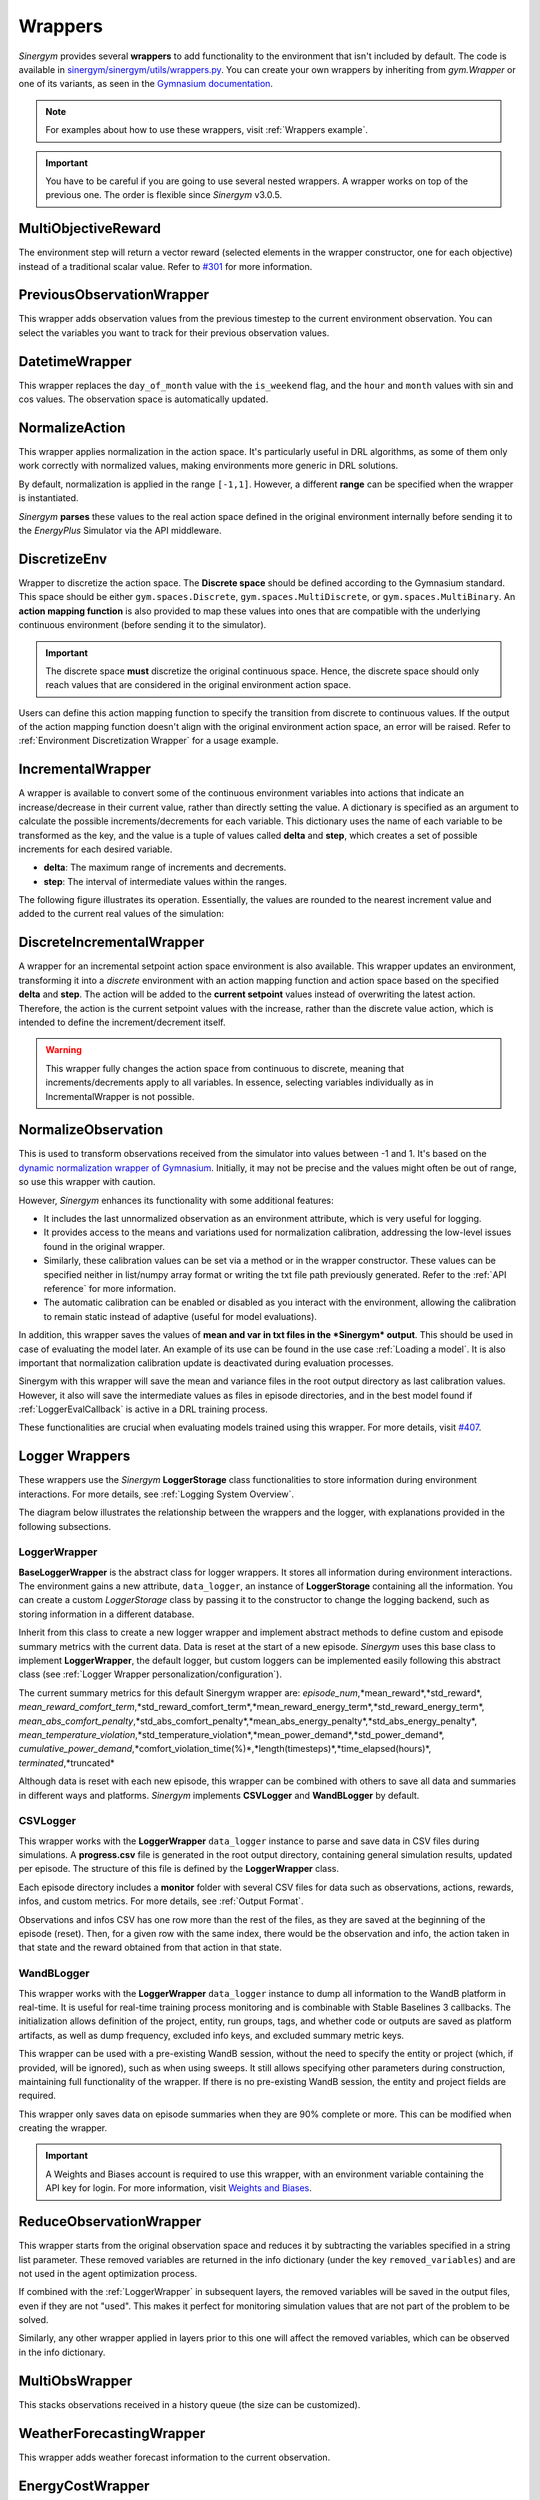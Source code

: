 ############
Wrappers
############

*Sinergym* provides several **wrappers** to add functionality to the environment that isn't included by default. 
The code is available in 
`sinergym/sinergym/utils/wrappers.py <https://github.com/ugr-sail/sinergym/blob/main/sinergym/utils/wrappers.py>`__. 
You can create your own wrappers by inheriting from *gym.Wrapper* or one of its variants, as seen in the 
`Gymnasium documentation <https://gymnasium.farama.org/tutorials/gymnasium_basics/implementing_custom_wrappers/>`__.

.. note:: For examples about how to use these wrappers, visit :ref:`Wrappers example`.

.. important:: You have to be careful if you are going to use several nested wrappers.
               A wrapper works on top of the previous one. The order is flexible since *Sinergym* v3.0.5.

***********************
MultiObjectiveReward
***********************

The environment step will return a vector reward (selected elements in the wrapper constructor, 
one for each objective) instead of a traditional scalar value. Refer to 
`#301 <https://github.com/ugr-sail/sinergym/issues/301>`__ for more information.

***************************
PreviousObservationWrapper
***************************

This wrapper adds observation values from the previous timestep to the current environment 
observation. You can select the variables you want to track for their previous observation values.

***********************
DatetimeWrapper
***********************

This wrapper replaces the ``day_of_month`` value with the ``is_weekend`` flag, and the ``hour`` and ``month`` 
values with sin and cos values. The observation space is automatically updated.

***********************
NormalizeAction
***********************

This wrapper applies normalization in the action space. It's particularly useful in DRL algorithms, 
as some of them only work correctly with normalized values, making environments more generic in DRL solutions.

By default, normalization is applied in the range ``[-1,1]``. However, a different **range** can be specified 
when the wrapper is instantiated.

*Sinergym* **parses** these values to the real action space defined in the original environment internally 
before sending it to the *EnergyPlus* Simulator via the API middleware.

.. image:: /_static/normalize_action_wrapper.png
  :scale: 50 %
  :alt: Normalize action wrapper graph.
  :align: center

***********************
DiscretizeEnv
***********************

Wrapper to discretize the action space. The **Discrete space** should be defined according to the Gymnasium standard. 
This space should be either ``gym.spaces.Discrete``, ``gym.spaces.MultiDiscrete``, or ``gym.spaces.MultiBinary``. 
An **action mapping function** is also provided to map these values into ones that are compatible with the underlying 
continuous environment (before sending it to the simulator).

.. important:: The discrete space **must** discretize the original continuous space. Hence, 
               the discrete space should only reach values that are considered in the original 
               environment action space.

Users can define this action mapping function to specify the transition from discrete to continuous values. 
If the output of the action mapping function doesn't align with the original environment action space, 
an error will be raised. Refer to :ref:`Environment Discretization Wrapper` for a usage example.

.. image:: /_static/discretize_wrapper.png
  :scale: 50 %
  :alt: Discretize wrapper graph.
  :align: center

***************************
IncrementalWrapper
***************************

A wrapper is available to convert some of the continuous environment variables into actions that indicate an 
increase/decrease in their current value, rather than directly setting the value. A dictionary is specified 
as an argument to calculate the possible increments/decrements for each variable. This dictionary uses the name 
of each variable to be transformed as the key, and the value is a tuple of values called **delta** and **step**, 
which creates a set of possible increments for each desired variable.

- **delta**: The maximum range of increments and decrements.

- **step**: The interval of intermediate values within the ranges.

The following figure illustrates its operation. Essentially, the values are rounded to the nearest increment 
value and added to the current real values of the simulation:

.. image:: /_static/incremental_wrapper.png
  :scale: 50 %
  :alt: Incremental wrapper graph.
  :align: center

***************************
DiscreteIncrementalWrapper
***************************

A wrapper for an incremental setpoint action space environment is also available. This wrapper updates 
an environment, transforming it into a *discrete* environment with an action mapping function and action 
space based on the specified **delta** and **step**. The action will be added to the **current setpoint** 
values instead of overwriting the latest action. Therefore, the action is the current setpoint values with 
the increase, rather than the discrete value action, which is intended to define the increment/decrement itself.

.. warning:: This wrapper fully changes the action space from continuous to discrete, meaning that increments/decrements 
             apply to all variables. In essence, selecting variables individually as in IncrementalWrapper is not possible.

.. image:: /_static/discrete_incremental_wrapper.png
  :scale: 50 %
  :alt: Discrete incremental wrapper graph.
  :align: center

***********************
NormalizeObservation
***********************

This is used to transform observations received from the simulator into values between -1 and 1. 
It's based on the 
`dynamic normalization wrapper of Gymnasium <https://gymnasium.farama.org/_modules/gymnasium/wrappers/normalize/#NormalizeObservation>`__. 
Initially, it may not be precise and the values might often be out of range, so use this wrapper 
with caution.

However, *Sinergym* enhances its functionality with some additional features:

- It includes the last unnormalized observation as an environment attribute, which is very useful for logging.

- It provides access to the means and variations used for normalization calibration, addressing the low-level 
  issues found in the original wrapper.

- Similarly, these calibration values can be set via a method or in the wrapper constructor. 
  These values can be specified neither in list/numpy array format or writing the txt file path 
  previously generated. Refer to the :ref:`API reference` for more information.

- The automatic calibration can be enabled or disabled as you interact with the environment, allowing the 
  calibration to remain static instead of adaptive (useful for model evaluations).

In addition, this wrapper saves the values of **mean and var in txt files in the 
*Sinergym* output**. This should be used in case of evaluating the model later. 
An example of its use can be found in the use case :ref:`Loading a model`. It is
also important that normalization calibration update is deactivated during evaluation
processes.

Sinergym with this wrapper will save the mean and variance files in the root output directory as last
calibration values. However, it also will save the intermediate values as files in episode directories, and in the
best model found if :ref:`LoggerEvalCallback` is active in a DRL training process.

These functionalities are crucial when evaluating models trained using this wrapper. 
For more details, visit `#407 <https://github.com/ugr-sail/sinergym/issues/407>`__.

*****************
Logger Wrappers
*****************

These wrappers use the *Sinergym* **LoggerStorage** class functionalities to store information during environment 
interactions. For more details, see :ref:`Logging System Overview`.

The diagram below illustrates the relationship between the wrappers and the logger, with explanations 
provided in the following subsections.

.. image:: /_static/logger_structure.png
  :scale: 50 %
  :alt: Logger wrappers graph.
  :align: center

LoggerWrapper
---------------

**BaseLoggerWrapper** is the abstract class for logger wrappers. It stores all information during 
environment interactions. The environment gains a new attribute, ``data_logger``, an instance of 
**LoggerStorage** containing all the information. You can create a custom *LoggerStorage* class by passing it to the 
constructor to change the logging backend, such as storing information in a different database.

Inherit from this class to create a new logger wrapper and implement abstract methods to define 
custom and episode summary metrics with the current data. Data is reset at the start of a new episode. 
*Sinergym* uses this base class to implement **LoggerWrapper**, the default logger, but custom loggers 
can be implemented easily following this abstract class (see :ref:`Logger Wrapper personalization/configuration`).

The current summary metrics for this default Sinergym wrapper are: *episode_num*,*mean_reward*,*std_reward*,
*mean_reward_comfort_term*,*std_reward_comfort_term*,*mean_reward_energy_term*,*std_reward_energy_term*,
*mean_abs_comfort_penalty*,*std_abs_comfort_penalty*,*mean_abs_energy_penalty*,*std_abs_energy_penalty*,
*mean_temperature_violation*,*std_temperature_violation*,*mean_power_demand*,*std_power_demand*,
*cumulative_power_demand*,*comfort_violation_time(%)*,*length(timesteps)*,*time_elapsed(hours)*,
*terminated*,*truncated*

Although data is reset with each new episode, this wrapper can be combined with others to save all data 
and summaries in different ways and platforms. *Sinergym* implements **CSVLogger** and **WandBLogger** by default.

CSVLogger
-----------

This wrapper works with the **LoggerWrapper** ``data_logger`` instance to parse and save data in CSV files during 
simulations. A **progress.csv** file is generated in the root output directory, containing general simulation results, 
updated per episode. The structure of this file is defined by the **LoggerWrapper** class.

Each episode directory includes a **monitor** folder with several CSV files for data such as observations, actions, 
rewards, infos, and custom metrics. For more details, see :ref:`Output Format`.

Observations and infos CSV has one row more than the rest of the files, as they are saved at the beginning 
of the episode (reset). Then, for a given row with the same index, there would be the observation and info, 
the action taken in that state and the reward obtained from that action in that state.

WandBLogger
-------------

This wrapper works with the **LoggerWrapper** ``data_logger`` instance to dump all information to the WandB platform in real-time. 
It is useful for real-time training process monitoring and is combinable with Stable Baselines 3 callbacks. 
The initialization allows definition of the project, entity, run groups, tags, and whether code or outputs are saved as platform 
artifacts, as well as dump frequency, excluded info keys, and excluded summary metric keys.

This wrapper can be used with a pre-existing WandB session, without the need to specify the entity or project 
(which, if provided, will be ignored), such as when using sweeps. It still allows specifying other parameters during construction, 
maintaining full functionality of the wrapper. If there is no pre-existing WandB session, the entity and project fields are required.

This wrapper only saves data on episode summaries when they are 90% complete or more. This can be modified when creating the wrapper.

.. important:: A Weights and Biases account is required to use this wrapper, with an environment variable containing the API key for login. 
          For more information, visit `Weights and Biases <https://wandb.ai/site>`__.

**************************
ReduceObservationWrapper
**************************

This wrapper starts from the original observation space and reduces it by subtracting the variables 
specified in a string list parameter. These removed variables are returned in the info dictionary 
(under the key ``removed_variables``) and are not used in the agent optimization process.

If combined with the :ref:`LoggerWrapper` in subsequent layers, the removed variables will be saved 
in the output files, even if they are not "used". This makes it perfect for monitoring simulation 
values that are not part of the problem to be solved.

Similarly, any other wrapper applied in layers prior to this one will affect the removed variables, 
which can be observed in the info dictionary.

***********************
MultiObsWrapper
***********************

This stacks observations received in a history queue (the size can be customized).

**************************
WeatherForecastingWrapper
**************************

This wrapper adds weather forecast information to the current observation.

******************
EnergyCostWrapper
******************

This wrapper adds energy cost information to the current observation.

.. warning:: This wrapper internally uses the EnergyCostLinearReward reward function independently of the reward function set when creating the environment.

**************************
DeltaTempWrapper
**************************

This wrapper adds to the observation space the delta values about specified zone air temperatures. 
That its, the difference between the zone air temperature and the fixed setpoint value.
Thus, it requires that the air temperature and setpoints variables are defined in the wrapper constructor.
If the environment has a unique setpoint variable for all zones, you can specify only one variable in 
setpoints field. Otherwise, you can specify a list of variables, one for each zone.

.. important:: The air temperature variables and setpoints variables should be specified in the same order.
  The length of these lists should be the same, in case you are not using the same setpoint for all zones.